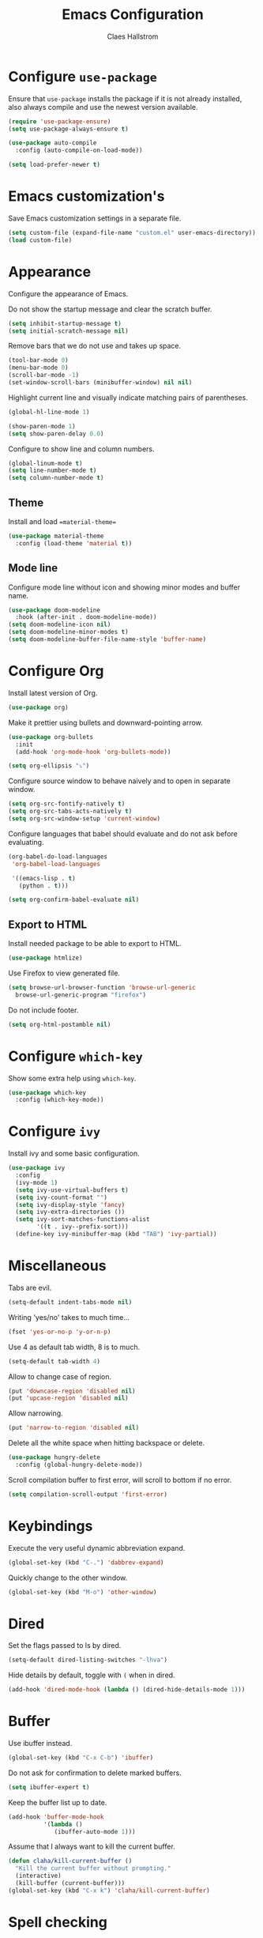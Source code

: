 #+TITLE: Emacs Configuration
#+AUTHOR: Claes Hallstrom
#+OPTIONS: toc:nil num:nil

* Configure =use-package=

Ensure that =use-package= installs the package if it is not already installed, also always compile and use the newest version available.

#+BEGIN_SRC emacs-lisp
  (require 'use-package-ensure)
  (setq use-package-always-ensure t)

  (use-package auto-compile
    :config (auto-compile-on-load-mode))

  (setq load-prefer-newer t)
#+END_SRC
* Emacs customization's

Save Emacs customization settings in a separate file.

#+BEGIN_SRC emacs-lisp
  (setq custom-file (expand-file-name "custom.el" user-emacs-directory))
  (load custom-file)
#+END_SRC
* Appearance

Configure the appearance of Emacs.

Do not show the startup message and clear the scratch buffer.

#+BEGIN_SRC emacs-lisp
  (setq inhibit-startup-message t)
  (setq initial-scratch-message nil)
#+END_SRC

Remove bars that we do not use and takes up space.

#+BEGIN_SRC emacs-lisp
  (tool-bar-mode 0)
  (menu-bar-mode 0)
  (scroll-bar-mode -1)
  (set-window-scroll-bars (minibuffer-window) nil nil)
#+END_SRC

Highlight current line and visually indicate matching pairs of parentheses.

#+BEGIN_SRC emacs-lisp
  (global-hl-line-mode 1)

  (show-paren-mode 1)
  (setq show-paren-delay 0.0)
#+END_SRC

Configure to show line and column numbers.

#+BEGIN_SRC emacs-lisp
  (global-linum-mode t)
  (setq line-number-mode t)
  (setq column-number-mode t)
#+END_SRC

** Theme

Install and load ==material-theme==

#+BEGIN_SRC emacs-lisp
  (use-package material-theme
    :config (load-theme 'material t))
#+END_SRC
** Mode line

Configure mode line without icon and showing minor modes and buffer name.

#+BEGIN_SRC emacs-lisp
  (use-package doom-modeline
    :hook (after-init . doom-modeline-mode))
  (setq doom-modeline-icon nil)
  (setq doom-modeline-minor-modes t)
  (setq doom-modeline-buffer-file-name-style 'buffer-name)
#+END_SRC
* Configure Org

Install latest version of Org.

#+BEGIN_SRC emacs-lisp
  (use-package org)
#+END_SRC

Make it prettier using bullets and downward-pointing arrow.

#+BEGIN_SRC emacs-lisp
  (use-package org-bullets
    :init
    (add-hook 'org-mode-hook 'org-bullets-mode))

  (setq org-ellipsis "⤵")
#+END_SRC

Configure source window to behave naively and to open in separate window.

#+BEGIN_SRC emacs-lisp
  (setq org-src-fontify-natively t)
  (setq org-src-tabs-acts-natively t)
  (setq org-src-window-setup 'current-window)
#+END_SRC

Configure languages that babel should evaluate and do not ask before evaluating.

#+BEGIN_SRC emacs-lisp
  (org-babel-do-load-languages
   'org-babel-load-languages

   '((emacs-lisp . t)
     (python . t)))

  (setq org-confirm-babel-evaluate nil)
#+END_SRC

** Export to HTML

Install needed package to be able to export to HTML.

#+BEGIN_SRC emacs-lisp
  (use-package htmlize)
#+END_SRC

Use Firefox to view generated file.

#+BEGIN_SRC emacs-lisp
  (setq browse-url-browser-function 'browse-url-generic
	browse-url-generic-program "firefox")
#+END_SRC

Do not include footer.

#+BEGIN_SRC emacs-lisp
  (setq org-html-postamble nil)
#+END_SRC
* Configure =which-key=

Show some extra help using =which-key=.

#+BEGIN_SRC emacs-lisp
  (use-package which-key
    :config (which-key-mode))
#+END_SRC
* Configure =ivy=

Install ivy and some basic configuration.

#+BEGIN_SRC emacs-lisp
  (use-package ivy
    :config
    (ivy-mode 1)
    (setq ivy-use-virtual-buffers t)
    (setq ivy-count-format "")
    (setq ivy-display-style 'fancy)
    (setq ivy-extra-directories ())
    (setq ivy-sort-matches-functions-alist
          '((t . ivy--prefix-sort)))
    (define-key ivy-minibuffer-map (kbd "TAB") 'ivy-partial))
#+END_SRC
* Miscellaneous

Tabs are evil.

#+BEGIN_SRC emacs-lisp
  (setq-default indent-tabs-mode nil)
#+END_SRC

Writing 'yes/no' takes to much time...

#+BEGIN_SRC emacs-lisp
  (fset 'yes-or-no-p 'y-or-n-p)
#+END_SRC

Use 4 as default tab width, 8 is to much.

#+BEGIN_SRC emacs-lisp
  (setq-default tab-width 4)
#+END_SRC

Allow to change case of region.

#+BEGIN_SRC emacs-lisp
  (put 'downcase-region 'disabled nil)
  (put 'upcase-region 'disabled nil)
#+END_SRC

Allow narrowing.

#+BEGIN_SRC emacs-lisp
  (put 'narrow-to-region 'disabled nil)
#+END_SRC

Delete all the white space when hitting backspace or delete.

#+BEGIN_SRC emacs-lisp
  (use-package hungry-delete
    :config (global-hungry-delete-mode))
#+END_SRC

Scroll compilation buffer to first error, will scroll to bottom if no error.

#+BEGIN_SRC emacs-lisp
  (setq compilation-scroll-output 'first-error)
#+END_SRC
* Keybindings

Execute the very useful dynamic abbreviation expand.

#+BEGIN_SRC emacs-lisp
  (global-set-key (kbd "C-.") 'dabbrev-expand)
#+END_SRC

Quickly change to the other window.

#+BEGIN_SRC emacs-lisp
  (global-set-key (kbd "M-o") 'other-window)
#+END_SRC
* Dired

Set the flags passed to ls by dired.

#+BEGIN_SRC emacs-lisp
  (setq-default dired-listing-switches "-lhva")
#+END_SRC

Hide details by default, toggle with =(= when in dired.

#+BEGIN_SRC emacs-lisp
  (add-hook 'dired-mode-hook (lambda () (dired-hide-details-mode 1)))
#+END_SRC
* Buffer

Use ibuffer instead.

#+BEGIN_SRC emacs-lisp
  (global-set-key (kbd "C-x C-b") 'ibuffer)
#+END_SRC

Do not ask for confirmation to delete marked buffers.

#+BEGIN_SRC emacs-lisp
  (setq ibuffer-expert t)
#+END_SRC

Keep the buffer list up to date.

#+BEGIN_SRC emacs-lisp
  (add-hook 'buffer-mode-hook
            '(lambda ()
               (ibuffer-auto-mode 1)))
#+END_SRC

Assume that I always want to kill the current buffer.

#+BEGIN_SRC emacs-lisp
  (defun claha/kill-current-buffer ()
    "Kill the current buffer without prompting."
    (interactive)
    (kill-buffer (current-buffer)))
  (global-set-key (kbd "C-x k") 'claha/kill-current-buffer)
#+END_SRC
* Spell checking

Use spell checking when writing normal text.

#+BEGIN_SRC emacs-lisp
  (use-package flyspell
    :config
    (add-hook 'text-mode-hook 'turn-on-auto-fill)
    (add-hook 'org-mode-hook 'flyspell-mode)
    (add-hook 'git-commit-mode-hook 'flyspell-mode))
#+END_SRC
* Searching

Use avy to search by first letter of a word.

#+BEGIN_SRC emacs-lisp
  (use-package avy
    :bind ("M-s" . avy-goto-word-1))
#+END_SRC
* Version control

Use git-commit.

#+BEGIN_SRC emacs-lisp
  (use-package git-commit)
  (setq git-commit-summary-max-length 50)
  (add-hook 'git-commit-mode-hook 'claha/git-commit-auto-fill-everywhere)

  (defun claha/git-commit-auto-fill-everywhere ()
    "Ensures that the commit body does not exceed 72 characters."
    (setq fill-column 72)
    (setq-local comment-auto-fill-only-comments nil))
#+END_SRC
* Flycheck

Enable flycheck globally.

#+BEGIN_SRC emacs-lisp
  (use-package flycheck
    :init
    (global-flycheck-mode t))
#+END_SRC
* CMake

Install CMake mode.

#+BEGIN_SRC emacs-lisp
  (use-package cmake-mode)
#+END_SRC
* Hydra

Install Hydra.

#+BEGIN_SRC emacs-lisp
  (use-package hydra)
#+END_SRC
* Go

Install and configure golang.

#+BEGIN_SRC emacs-lisp
  (use-package go-mode
    :init
    (add-hook 'before-save-hook 'gofmt-before-save))
#+END_SRC
* C/C++

Configure c/c++ indentation.

#+BEGIN_SRC emacs-lisp
  (setq c-default-style "linux" c-basic-offset 2)
  (c-set-offset 'case-label '+)
#+END_SRC
* Private

Load private file if it exists and is readable.

#+BEGIN_SRC emacs-lisp
  (if (file-readable-p (expand-file-name "private.el" user-emacs-directory))
      (load-file (expand-file-name "private.el" user-emacs-directory)))
#+END_SRC
